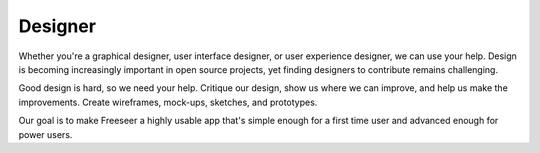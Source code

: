 Designer
========

Whether you're a graphical designer, user interface designer, or user experience
designer, we can use your help. Design is becoming increasingly important in
open source projects, yet finding designers to contribute remains challenging.

Good design is hard, so we need your help. Critique our design, show us where we
can improve, and help us make the improvements. Create wireframes, mock-ups,
sketches, and prototypes.

Our goal is to make Freeseer a highly usable app that's simple enough for
a first time user and advanced enough for power users.
